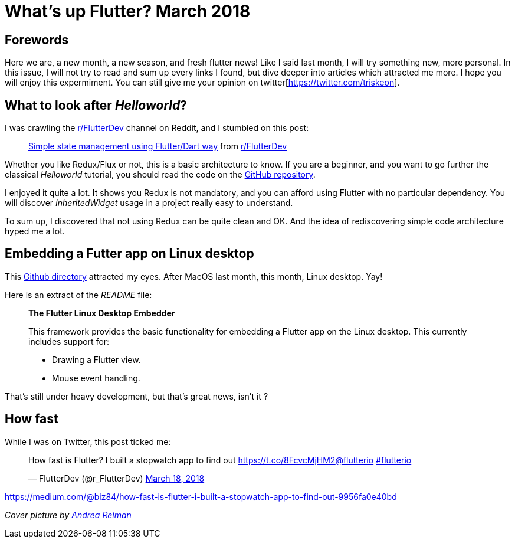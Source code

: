 

= What's up Flutter? March 2018

:hp-image: https://raw.githubusercontent.com/triskell/triskell.github.io/master/images/andrea-reiman-588198-unsplash.jpg
// :published_at: 2018-03-31
:hp-tags: Flutter, Report, News, March, 2018, Mobile,
// :hp-alt-title: My English Title

== Forewords

Here we are, a new month, a new season, and fresh flutter news! Like I said last month, I will try something new, more personal. In this issue, I will not try to read and sum up every links I found, but dive deeper into articles which attracted me more. I hope you will enjoy this expermiment. You can still give me your opinion on twitter[https://twitter.com/triskeon].

== What to look after _Helloworld_?

I was crawling the https://www.reddit.com/r/FlutterDev[r/FlutterDev] channel on Reddit, and I stumbled on this post:

+++
<blockquote class="reddit-card" data-card-created="1521984751"><a href="https://www.reddit.com/r/FlutterDev/comments/84ihr6/simple_state_management_using_flutterdart_way/?ref=share&ref_source=embed">Simple state management using Flutter/Dart way</a> from <a href="http://www.reddit.com/r/FlutterDev">r/FlutterDev</a></blockquote>
<script async src="//embed.redditmedia.com/widgets/platform.js" charset="UTF-8"></script>
+++

Whether you like Redux/Flux or not, this is a basic architecture to know. If you are a beginner, and you want to go further the classical _Helloworld_ tutorial, you should read the code on the https://github.com/netdur/flutter_simple_arch[GitHub repository].

I enjoyed it quite a lot. It shows you Redux is not mandatory, and you can afford using Flutter with no particular dependency. You will discover _InheritedWidget_ usage in a project really easy to understand.

To sum up, I discovered that not using Redux can be quite clean and OK. And the idea of rediscovering simple code architecture hyped me a lot.

== Embedding a Futter app on Linux desktop

This https://github.com/google/flutter-desktop-embedding/tree/master/linux[Github directory] attracted my eyes. After MacOS last month, this month, Linux desktop. Yay!

Here is an extract of the _README_ file:

> *The Flutter Linux Desktop Embedder*
>
> This framework provides the basic functionality for embedding a Flutter app on the Linux desktop. This currently includes support for:
>
> - Drawing a Flutter view.
> - Mouse event handling.

That's still under heavy development, but that's great news, isn't it ?

== How fast 

While I was on Twitter, this post ticked me:

+++
<blockquote class="twitter-tweet" data-partner="tweetdeck"><p lang="en" dir="ltr">How fast is Flutter? I built a stopwatch app to find out <a href="https://t.co/8FcvcMjHM2">https://t.co/8FcvcMjHM2</a><a href="https://twitter.com/flutterio?ref_src=twsrc%5Etfw">@flutterio</a> <a href="https://twitter.com/hashtag/flutterio?src=hash&amp;ref_src=twsrc%5Etfw">#flutterio</a></p>&mdash; FlutterDev (@r_FlutterDev) <a href="https://twitter.com/r_FlutterDev/status/975493145550041088?ref_src=twsrc%5Etfw">March 18, 2018</a></blockquote>
<script async src="https://platform.twitter.com/widgets.js" charset="utf-8"></script>
+++



https://medium.com/@biz84/how-fast-is-flutter-i-built-a-stopwatch-app-to-find-out-9956fa0e40bd


_Cover picture by https://unsplash.com/photos/BIcqIPhxZno[Andrea Reiman]_